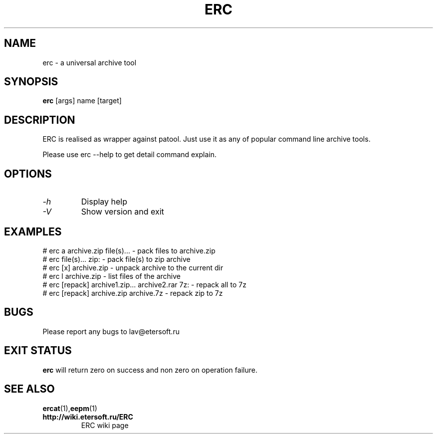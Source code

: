 '\" t
.\"
.\" Author: Vitaly Lipatov
.\"
.\" This file has been put into the public domain.
.\" You can do whatever you want with this file.
.\"
.TH ERC 1 "August 2013" "Version 0.4"

.SH NAME
erc \- a universal archive tool
.SH SYNOPSIS
.B erc
.RI [args]
.RI name
.RI [target]
.PP
.br
.SH DESCRIPTION
.BI
ERC is realised as wrapper against patool.
Just use it as any of popular command line archive tools.

Please use erc --help to get detail command explain.
.SH OPTIONS
.TP
.I -h
Display help
.TP
.I -V
Show version and exit
.SH EXAMPLES
 # erc a archive.zip file(s)... - pack files to archive.zip
 # erc file(s)...  zip: - pack file(s) to zip archive
 # erc [x] archive.zip - unpack archive to the current dir
 # erc l archive.zip - list files of the archive
 # erc [repack] archive1.zip... archive2.rar 7z: - repack all to 7z
 # erc [repack] archive.zip archive.7z - repack zip to 7z

.SH BUGS
Please report any bugs to lav@etersoft.ru
.SH EXIT STATUS
.B erc
will return zero on success and non zero on operation failure.
.SH SEE ALSO
.BR ercat (1), eepm (1)
.TP
.B http://wiki.etersoft.ru/ERC
ERC wiki page
